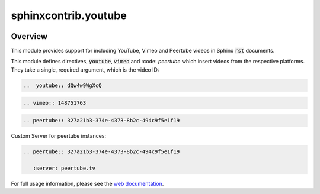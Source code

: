 sphinxcontrib.youtube
=====================

.. image:: https://img.shields.io/badge/License-BSD_3--Clause-orange.svg
    :alt: license
    :target: LICENCE

.. image:: https://badge.fury.io/py/sphinxcontrib-youtube.svg
    :target: https://badge.fury.io/py/sphinxcontrib-youtube
    :alt: PyPi version

Overview
--------

This module provides support for including YouTube, Vimeo and Peertube videos in Sphinx
:code:`rst` documents.

This module defines directives, :code:`youtube`, :code:`vimeo` and :code: `peertube` which insert
videos from the respective platforms. They take a single, required argument,
which is the video ID:

.. code-block:: rst

   ..  youtube:: dQw4w9WgXcQ

.. code-block:: rst

   .. vimeo:: 148751763

.. code-block:: rst

   .. peertube:: 327a21b3-374e-4373-8b2c-494c9f5e1f19

Custom Server for peertube instances:

.. code-block:: rst

   .. peertube:: 327a21b3-374e-4373-8b2c-494c9f5e1f19

      :server: peertube.tv

For full usage information, please see the `web documentation
<https://sphinxcontrib-youtube.readthedocs.io>`__.
